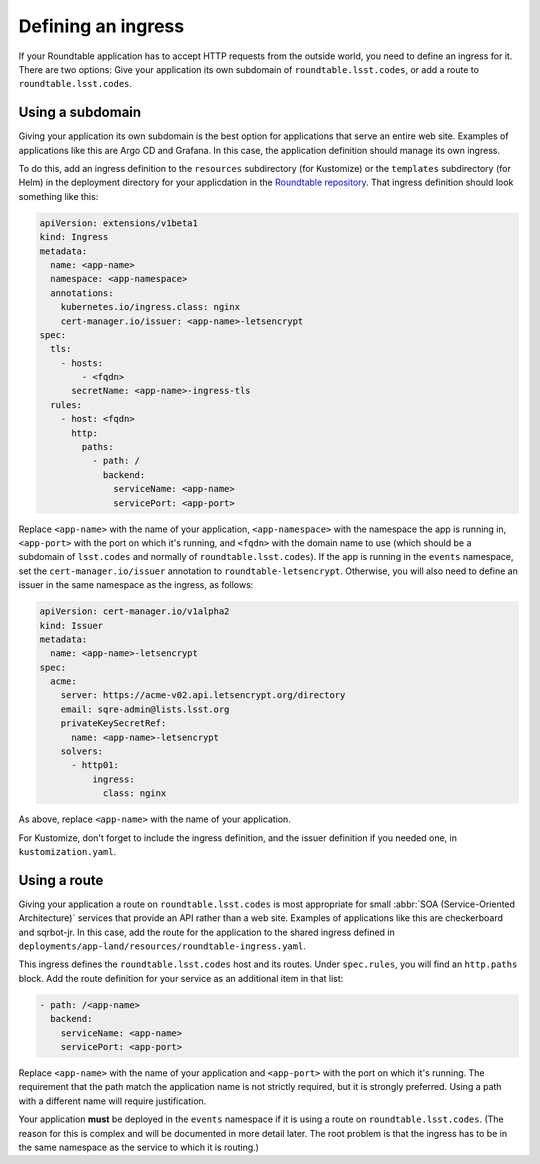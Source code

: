 ###################
Defining an ingress
###################

If your Roundtable application has to accept HTTP requests from the outside world, you need to define an ingress for it.
There are two options: Give your application its own subdomain of ``roundtable.lsst.codes``, or add a route to ``roundtable.lsst.codes``.

Using a subdomain
=================

Giving your application its own subdomain is the best option for applications that serve an entire web site.
Examples of applications like this are Argo CD and Grafana.
In this case, the application definition should manage its own ingress.

.. _Roundtable repository: https://github.com/lsst-sqre/roundtable

To do this, add an ingress definition to the ``resources`` subdirectory (for Kustomize) or the ``templates`` subdirectory (for Helm) in the deployment directory for your applicdation in the `Roundtable repository`_.
That ingress definition should look something like this:

.. code-block:: yaml

   apiVersion: extensions/v1beta1
   kind: Ingress
   metadata:
     name: <app-name>
     namespace: <app-namespace>
     annotations:
       kubernetes.io/ingress.class: nginx
       cert-manager.io/issuer: <app-name>-letsencrypt
   spec:
     tls:
       - hosts:
           - <fqdn>
         secretName: <app-name>-ingress-tls
     rules:
       - host: <fqdn>
         http:
           paths:
             - path: /
               backend:
                 serviceName: <app-name>
                 servicePort: <app-port>

Replace ``<app-name>`` with the name of your application, ``<app-namespace>`` with the namespace the app is running in, ``<app-port>`` with the port on which it's running, and ``<fqdn>`` with the domain name to use (which should be a subdomain of ``lsst.codes`` and normally of ``roundtable.lsst.codes``).
If the app is running in the ``events`` namespace, set the ``cert-manager.io/issuer`` annotation to ``roundtable-letsencrypt``.
Otherwise, you will also need to define an issuer in the same namespace as the ingress, as follows:

.. code-block:: yaml

   apiVersion: cert-manager.io/v1alpha2
   kind: Issuer
   metadata:
     name: <app-name>-letsencrypt
   spec:
     acme:
       server: https://acme-v02.api.letsencrypt.org/directory
       email: sqre-admin@lists.lsst.org
       privateKeySecretRef:
         name: <app-name>-letsencrypt
       solvers:
         - http01:
             ingress:
               class: nginx

As above, replace ``<app-name>`` with the name of your application.

For Kustomize, don't forget to include the ingress definition, and the issuer definition if you needed one, in ``kustomization.yaml``.

Using a route
=============

Giving your application a route on ``roundtable.lsst.codes`` is most appropriate for small :abbr:`SOA (Service-Oriented Architecture)` services that provide an API rather than a web site.
Examples of applications like this are checkerboard and sqrbot-jr.
In this case, add the route for the application to the shared ingress defined in ``deployments/app-land/resources/roundtable-ingress.yaml``.

This ingress defines the ``roundtable.lsst.codes`` host and its routes.
Under ``spec.rules``, you will find an ``http.paths`` block.
Add the route definition for your service as an additional item in that list:

.. code-block:: yaml

   - path: /<app-name>
     backend:
       serviceName: <app-name>
       servicePort: <app-port>

Replace ``<app-name>`` with the name of your application and ``<app-port>`` with the port on which it's running.
The requirement that the path match the application name is not strictly required, but it is strongly preferred.
Using a path with a different name will require justification.

Your application **must** be deployed in the ``events`` namespace if it is using a route on ``roundtable.lsst.codes``.
(The reason for this is complex and will be documented in more detail later.
The root problem is that the ingress has to be in the same namespace as the service to which it is routing.)
